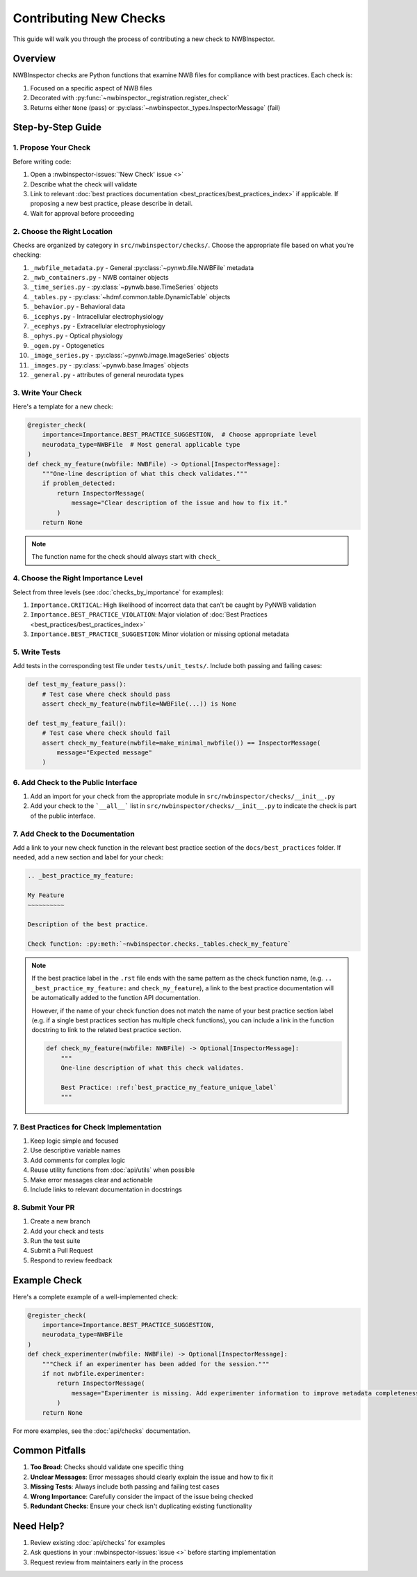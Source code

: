 Contributing New Checks
=======================

This guide will walk you through the process of contributing a new check to NWBInspector.

Overview
--------

NWBInspector checks are Python functions that examine NWB files for compliance with best practices. Each check is:

1. Focused on a specific aspect of NWB files
2. Decorated with :py:func:`~nwbinspector._registration.register_check`
3. Returns either ``None`` (pass) or :py:class:`~nwbinspector._types.InspectorMessage` (fail)

Step-by-Step Guide
------------------

1. Propose Your Check
^^^^^^^^^^^^^^^^^^^^^

Before writing code:

1. Open a :nwbinspector-issues:`'New Check' issue <>`
2. Describe what the check will validate
3. Link to relevant :doc:`best practices documentation <best_practices/best_practices_index>` if applicable. If proposing a new best practice, please describe in detail.
4. Wait for approval before proceeding

2. Choose the Right Location
^^^^^^^^^^^^^^^^^^^^^^^^^^^^

Checks are organized by category in ``src/nwbinspector/checks/``. Choose the appropriate file based on what you're checking:

1. ``_nwbfile_metadata.py`` - General :py:class:`~pynwb.file.NWBFile` metadata
2. ``_nwb_containers.py`` - NWB container objects
3. ``_time_series.py`` - :py:class:`~pynwb.base.TimeSeries` objects
4. ``_tables.py`` - :py:class:`~hdmf.common.table.DynamicTable` objects
5. ``_behavior.py`` - Behavioral data
6. ``_icephys.py`` - Intracellular electrophysiology
7. ``_ecephys.py`` - Extracellular electrophysiology
8. ``_ophys.py`` - Optical physiology
9. ``_ogen.py`` - Optogenetics
10. ``_image_series.py`` - :py:class:`~pynwb.image.ImageSeries` objects
11. ``_images.py`` - :py:class:`~pynwb.base.Images` objects
12. ``_general.py`` - attributes of general neurodata types

3. Write Your Check
^^^^^^^^^^^^^^^^^^^

Here's a template for a new check:

.. code-block:: python

    @register_check(
        importance=Importance.BEST_PRACTICE_SUGGESTION,  # Choose appropriate level
        neurodata_type=NWBFile  # Most general applicable type
    )
    def check_my_feature(nwbfile: NWBFile) -> Optional[InspectorMessage]:
        """One-line description of what this check validates."""
        if problem_detected:
            return InspectorMessage(
                message="Clear description of the issue and how to fix it."
            )
        return None
.. note::
   The function name for the check should always start with ``check_``

4. Choose the Right Importance Level
^^^^^^^^^^^^^^^^^^^^^^^^^^^^^^^^^^^^

Select from three levels (see :doc:`checks_by_importance` for examples):

1. ``Importance.CRITICAL``: High likelihood of incorrect data that can't be caught by PyNWB validation
2. ``Importance.BEST_PRACTICE_VIOLATION``: Major violation of :doc:`Best Practices <best_practices/best_practices_index>`
3. ``Importance.BEST_PRACTICE_SUGGESTION``: Minor violation or missing optional metadata

5. Write Tests
^^^^^^^^^^^^^^

Add tests in the corresponding test file under ``tests/unit_tests/``. Include both passing and failing cases:

.. code-block:: python

    def test_my_feature_pass():
        # Test case where check should pass
        assert check_my_feature(nwbfile=NWBFile(...)) is None

    def test_my_feature_fail():
        # Test case where check should fail
        assert check_my_feature(nwbfile=make_minimal_nwbfile()) == InspectorMessage(
            message="Expected message"
        )

6. Add Check to the Public Interface
^^^^^^^^^^^^^^^^^^^^^^^^^^^^^^^^^^^^^^^^^^^^^^^^^^^^^^
1. Add an import for your check from the appropriate module in ``src/nwbinspector/checks/__init__.py``
2. Add your check to the ```__all__``` list in ``src/nwbinspector/checks/__init__.py`` to indicate
   the check is part of the public interface.


7. Add Check to the Documentation
^^^^^^^^^^^^^^^^^^^^^^^^^^^^^^^^^^^^^^^^^^^^^^^^^^^^^^
Add a link to your new check function in the relevant best practice section of the ``docs/best_practices`` folder.
If needed, add a new section and label for your check:

.. code-block:: rst

    .. _best_practice_my_feature:

    My Feature
    ~~~~~~~~~~

    Description of the best practice.

    Check function: :py:meth:`~nwbinspector.checks._tables.check_my_feature`

.. note::
    If the best practice label in the ``.rst`` file ends with the same pattern as the check function name,
    (e.g. ``.. _best_practice_my_feature:``  and ``check_my_feature``), a link to the best practice documentation
    will be automatically added to the function API documentation.

    However, if the name of your check function does not match the name of your best practice section label
    (e.g. if a single best practices section has multiple check functions), you can include a link in the function
    docstring to link to the related best practice section.

    .. code-block:: python

        def check_my_feature(nwbfile: NWBFile) -> Optional[InspectorMessage]:
            """
            One-line description of what this check validates.

            Best Practice: :ref:`best_practice_my_feature_unique_label`
            """

7. Best Practices for Check Implementation
^^^^^^^^^^^^^^^^^^^^^^^^^^^^^^^^^^^^^^^^^^

1. Keep logic simple and focused
2. Use descriptive variable names
3. Add comments for complex logic
4. Reuse utility functions from :doc:`api/utils` when possible
5. Make error messages clear and actionable
6. Include links to relevant documentation in docstrings

8. Submit Your PR
^^^^^^^^^^^^^^^^^

1. Create a new branch
2. Add your check and tests
3. Run the test suite
4. Submit a Pull Request
5. Respond to review feedback

Example Check
-------------

Here's a complete example of a well-implemented check:

.. code-block:: python

    @register_check(
        importance=Importance.BEST_PRACTICE_SUGGESTION,
        neurodata_type=NWBFile
    )
    def check_experimenter(nwbfile: NWBFile) -> Optional[InspectorMessage]:
        """Check if an experimenter has been added for the session."""
        if not nwbfile.experimenter:
            return InspectorMessage(
                message="Experimenter is missing. Add experimenter information to improve metadata completeness."
            )
        return None

For more examples, see the :doc:`api/checks` documentation.

Common Pitfalls
---------------

1. **Too Broad**: Checks should validate one specific thing
2. **Unclear Messages**: Error messages should clearly explain the issue and how to fix it
3. **Missing Tests**: Always include both passing and failing test cases
4. **Wrong Importance**: Carefully consider the impact of the issue being checked
5. **Redundant Checks**: Ensure your check isn't duplicating existing functionality

Need Help?
----------

1. Review existing :doc:`api/checks` for examples
2. Ask questions in your :nwbinspector-issues:`issue <>` before starting implementation
3. Request review from maintainers early in the process

